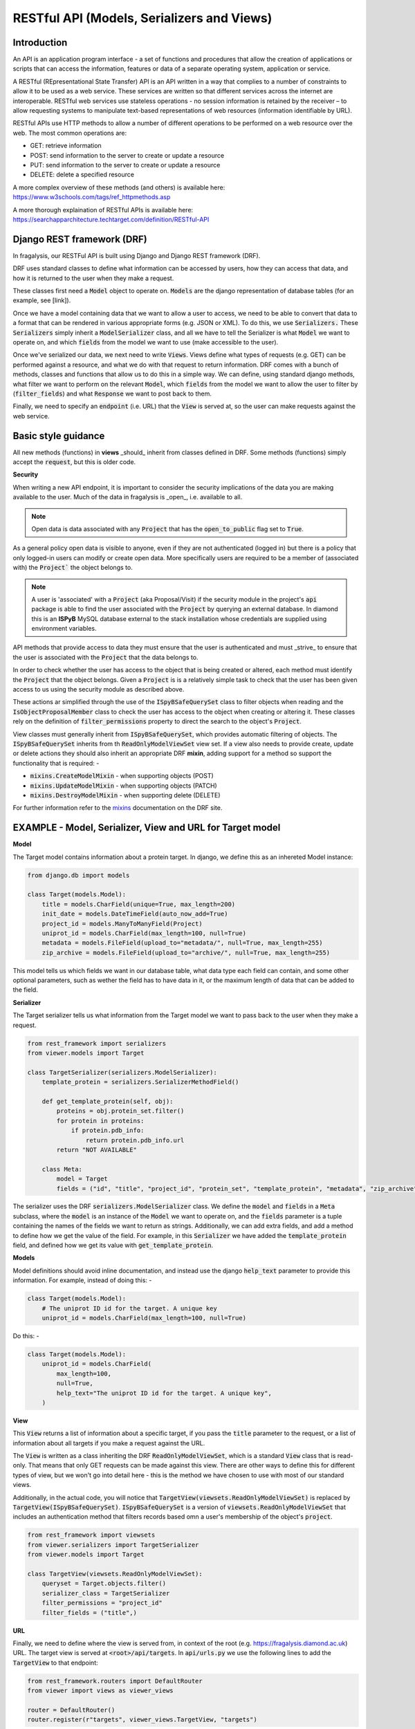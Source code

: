 .. _api-intro:

RESTful API (Models, Serializers and Views)
===========================================
Introduction
------------

An API is an application program interface - a set of functions and procedures that allow the creation of applications
or scripts that can access the information, features or data of a separate operating system, application or service.

A RESTful (REpresentational State Transfer) API is an API written in a way that complies to a number of constraints to
allow it to be used as a web service. These services are written so that different services across the internet are
interoperable. RESTful web services use stateless operations -  no session information is retained by the receiver – to
allow requesting systems to manipulate text-based representations of web resources (information identifiable by URL).

RESTful APIs use HTTP methods to allow a number of different operations to be performed on a web resource over the web.
The most common operations are:

- GET: retrieve information
- POST: send information to  the server to create or update a resource
- PUT: send information to  the server to create or update a resource
- DELETE: delete a specified resource

A more complex overview of these methods (and others) is available here: https://www.w3schools.com/tags/ref_httpmethods.asp

A more thorough explaination of RESTful APIs is available here: https://searchapparchitecture.techtarget.com/definition/RESTful-API

Django REST framework (DRF)
---------------------------
In fragalysis, our RESTFul API is built using Django and Django REST framework (DRF).

DRF uses standard classes to define what information can be accessed by users, how they can access that data, and how
it is returned to the user when they make a request.

These classes first need a :code:`Model` object to operate on. :code:`Models` are the django representation of database
tables (for an example, see [link]).

Once we have a model containing data that we want to allow a user to access, we need to be able to convert that data to
a format that can be rendered in various appropriate forms (e.g. JSON or XML). To do this, we use :code:`Serializers.`
These :code:`Serializers` simply inherit a :code:`ModelSerializer` class, and all we have to tell the Serializer is what
:code:`Model` we want to operate on, and which :code:`fields` from the model we want to use (make accessible to the
user).

Once we've serialized our data, we next need to write :code:`Views`. Views define what types of requests (e.g. GET) can
be performed against a resource, and what we do with that request to return information. DRF comes with a bunch of
methods, classes and functions that allow us to do this in a simple way. We can define, using standard django methods,
what filter we want to perform on the relevant :code:`Model`, which :code:`fields` from the model we want to allow the
user to filter by (:code:`filter_fields`) and what :code:`Response` we want to post back to them.

Finally, we need to specify an :code:`endpoint` (i.e. URL) that the :code:`View` is served at, so the user can make
requests against the web service.

Basic style guidance
--------------------
All new methods (functions) in **views** _should_ inherit from classes defined in DRF.
Some methods (functions) simply accept the :code:`request`, but this is older code.

**Security**

When writing a new API endpoint, it is important to consider the security implications
of the data you are making available to the user. Much of the data in fragalysis is
_open_, i.e. available to all.

.. note::
    Open data is data associated with any :code:`Project`
    that has the :code:`open_to_public` flag set to :code:`True`.

As a general policy open data is visible to anyone, even if they are not authenticated
(logged in) but there is a policy that only logged-in users can modify or create open
data. More specifically users are required to be a member of (associated with) the
:code:`Project`` the object belongs to.

.. note::
    A user is 'associated' with a :code:`Project` (aka Proposal/Visit) if the security module in the
    project's :code:`api` package is able to find the user associated with the
    :code:`Project` by querying an external database. In diamond
    this is an **ISPyB** MySQL database external to the stack installation whose
    credentials are supplied using environment variables.

API methods that provide access to data they must ensure that the user is authenticated
and must _strive_ to ensure that the user is associated with the :code:`Project` that
the data belongs to.

In order to check whether the user has access to the object that is being created
or altered, each method must identify the :code:`Project` that the object belongs.
Given a :code:`Project` is is a relatively simple task to check that the user
has been given access to us using the security module as described above.

These actions ar simplified through the use of the :code:`ISpyBSafeQuerySet` class
to filter objects when reading and the :code:`IsObjectProposalMember` class to
check the user has access to the object when creating or altering it. These classes
rely on the definition of :code:`filter_permissions` property to direct the
search to the object's :code:`Project`.

View classes must generally inherit from :code:`ISpyBSafeQuerySet`,
which provides automatic filtering of objects. The :code:`ISpyBSafeQuerySet`
inherits from th :code:`ReadOnlyModelViewSet` view set. If a view also needs to provide
create, update or delete actions they should also inherit an appropriate
DRF **mixin**, adding support for a method so support the functionality that is
required: -

- :code:`mixins.CreateModelMixin` - when supporting objects (POST)
- :code:`mixins.UpdateModelMixin` - when supporting objects (PATCH)
- :code:`mixins.DestroyModelMixin` - when supporting delete (DELETE)

For further information refer to the `mixins`_ documentation on the DRF site.

EXAMPLE - Model, Serializer, View and URL for Target model
----------------------------------------------------------

**Model**

The Target model contains information about a protein target. In django, we define this as an inhereted Model instance:

.. code-block:: python

    from django.db import models

    class Target(models.Model):
        title = models.CharField(unique=True, max_length=200)
        init_date = models.DateTimeField(auto_now_add=True)
        project_id = models.ManyToManyField(Project)
        uniprot_id = models.CharField(max_length=100, null=True)
        metadata = models.FileField(upload_to="metadata/", null=True, max_length=255)
        zip_archive = models.FileField(upload_to="archive/", null=True, max_length=255)


This model tells us which fields we want in our database table, what data type each field can contain, and some other
optional parameters, such as wether the field has to have data in it, or the maximum length of data that can be added to
the field.

**Serializer**

The Target serializer tells us what information from the Target model we want to pass back to the user when they make a
request.

.. code-block:: python

    from rest_framework import serializers
    from viewer.models import Target

    class TargetSerializer(serializers.ModelSerializer):
        template_protein = serializers.SerializerMethodField()

        def get_template_protein(self, obj):
            proteins = obj.protein_set.filter()
            for protein in proteins:
                if protein.pdb_info:
                    return protein.pdb_info.url
            return "NOT AVAILABLE"

        class Meta:
            model = Target
            fields = ("id", "title", "project_id", "protein_set", "template_protein", "metadata", "zip_archive")


The serializer uses the DRF :code:`serializers.ModelSerializer` class. We define the :code:`model` and :code:`fields` in
a :code:`Meta` subclass, where the :code:`model` is an instance of the :code:`Model` we want to operate on, and the
:code:`fields` parameter is a tuple containing the names of the fields we want to return as strings. Additionally, we
can add extra fields, and add a method to define how we get the value of the field. For example, in this
:code:`Serializer` we have added the :code:`template_protein` field, and defined how we get its value with
:code:`get_template_protein`.

**Models**

Model definitions should avoid inline documentation, and instead use the django
:code:`help_text` parameter to provide this information. For example,
instead of doing this: -

.. code-block:: python

    class Target(models.Model):
        # The uniprot ID id for the target. A unique key
        uniprot_id = models.CharField(max_length=100, null=True)


Do this: -

.. code-block:: python

    class Target(models.Model):
        uniprot_id = models.CharField(
            max_length=100,
            null=True,
            help_text="The uniprot ID id for the target. A unique key",
        )


**View**

This :code:`View` returns a list of information about a specific target, if you pass the :code:`title` parameter to the
request, or a list of information about all targets if you make a request against the URL.

The :code:`View` is written as a class inheriting the DRF :code:`ReadOnlyModelViewSet`, which is a standard :code:`View`
class that is read-only. That means that only GET requests can be made against this view. There are other ways to define
this for different types of view, but we won't go into detail here - this is the method we have chosen to use with most
of our standard views.

Additionally, in the actual code, you will notice that :code:`TargetView(viewsets.ReadOnlyModelViewSet)` is replaced by
:code:`TargetView(ISpyBSafeQuerySet)`. :code:`ISpyBSafeQuerySet` is a version of :code:`viewsets.ReadOnlyModelViewSet`
that includes an authentication method that filters records based omn a user's
membership of the object's :code:`project`.

.. code-block:: python

    from rest_framework import viewsets
    from viewer.serializers import TargetSerializer
    from viewer.models import Target

    class TargetView(viewsets.ReadOnlyModelViewSet):
        queryset = Target.objects.filter()
        serializer_class = TargetSerializer
        filter_permissions = "project_id"
        filter_fields = ("title",)

**URL**

Finally, we need to define where the view is served from, in context of the root (e.g. https://fragalysis.diamond.ac.uk)
URL. The target view is served at :code:`<root>/api/targets`. In :code:`api/urls.py` we use the following lines to add
the :code:`TargetView` to that endpoint:

.. code-block:: python

    from rest_framework.routers import DefaultRouter
    from viewer import views as viewer_views

    router = DefaultRouter()
    router.register(r"targets", viewer_views.TargetView, "targets")

The DRF :code:`DefaultRouter` provides a simple, quick and consistent way of wiring ViewSet logic to a set of URLs.
Router automatically maps the incoming request to proper viewset action based on the request method type.

To make sure that we serve the URLS from :code:`api/urls.py`, we include the URLs from there in
:code:`fragalysis/urls.py`:

.. code-block:: python

    ...
    url(r"^api/", include("api.urls")),
    ...

and specify this file as the :code:`URL_ROOTCONF` in :code:`fragalysis/settings.py` - the django settings file:

.. code-block:: python

    ROOT_URLCONF = "fragalysis.urls"

If we navigate to the URL :code:`<root>/api/targets/?title=<target_name>` we are presented with the following page:

.. image:: target_api.png

This is a page automatically generated by DRF, and includes options to see what kinds of requests you can make against
this endpoint.

.. _mixins: https://www.django-rest-framework.org/tutorial/3-class-based-views/#using-mixins
